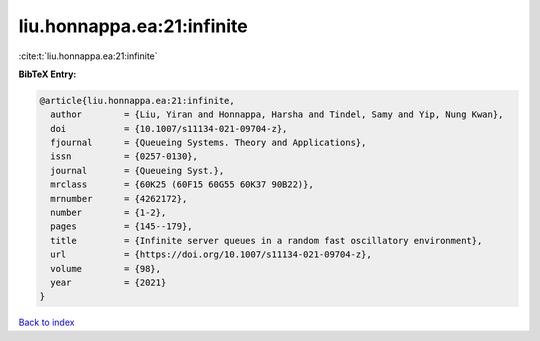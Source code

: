 liu.honnappa.ea:21:infinite
===========================

:cite:t:`liu.honnappa.ea:21:infinite`

**BibTeX Entry:**

.. code-block:: bibtex

   @article{liu.honnappa.ea:21:infinite,
     author        = {Liu, Yiran and Honnappa, Harsha and Tindel, Samy and Yip, Nung Kwan},
     doi           = {10.1007/s11134-021-09704-z},
     fjournal      = {Queueing Systems. Theory and Applications},
     issn          = {0257-0130},
     journal       = {Queueing Syst.},
     mrclass       = {60K25 (60F15 60G55 60K37 90B22)},
     mrnumber      = {4262172},
     number        = {1-2},
     pages         = {145--179},
     title         = {Infinite server queues in a random fast oscillatory environment},
     url           = {https://doi.org/10.1007/s11134-021-09704-z},
     volume        = {98},
     year          = {2021}
   }

`Back to index <../By-Cite-Keys.html>`_
